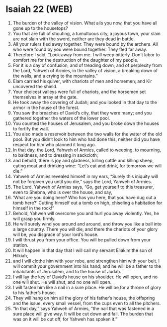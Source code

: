 * Isaiah 22 (WEB)
:PROPERTIES:
:ID: WEB/23-ISA22
:END:

1. The burden of the valley of vision. What ails you now, that you have all gone up to the housetops?
2. You that are full of shouting, a tumultuous city, a joyous town, your slain are not slain with the sword, neither are they dead in battle.
3. All your rulers fled away together. They were bound by the archers. All who were found by you were bound together. They fled far away.
4. Therefore I said, “Look away from me. I will weep bitterly. Don’t labor to comfort me for the destruction of the daughter of my people.
5. For it is a day of confusion, and of treading down, and of perplexity from the Lord, Yahweh of Armies, in the valley of vision, a breaking down of the walls, and a crying to the mountains.”
6. Elam carried his quiver, with chariots of men and horsemen; and Kir uncovered the shield.
7. Your choicest valleys were full of chariots, and the horsemen set themselves in array at the gate.
8. He took away the covering of Judah; and you looked in that day to the armor in the house of the forest.
9. You saw the breaches of David’s city, that they were many; and you gathered together the waters of the lower pool.
10. You counted the houses of Jerusalem, and you broke down the houses to fortify the wall.
11. You also made a reservoir between the two walls for the water of the old pool. But you didn’t look to him who had done this, neither did you have respect for him who planned it long ago.
12. In that day, the Lord, Yahweh of Armies, called to weeping, to mourning, to baldness, and to dressing in sackcloth;
13. and behold, there is joy and gladness, killing cattle and killing sheep, eating meat and drinking wine: “Let’s eat and drink, for tomorrow we will die.”
14. Yahweh of Armies revealed himself in my ears, “Surely this iniquity will not be forgiven you until you die,” says the Lord, Yahweh of Armies.
15. The Lord, Yahweh of Armies says, “Go, get yourself to this treasurer, even to Shebna, who is over the house, and say,
16. ‘What are you doing here? Who has you here, that you have dug out a tomb here?’ Cutting himself out a tomb on high, chiseling a habitation for himself in the rock!”
17. Behold, Yahweh will overcome you and hurl you away violently. Yes, he will grasp you firmly.
18. He will surely wind you around and around, and throw you like a ball into a large country. There you will die, and there the chariots of your glory will be, you disgrace of your lord’s house.
19. I will thrust you from your office. You will be pulled down from your station.
20. It will happen in that day that I will call my servant Eliakim the son of Hilkiah,
21. and I will clothe him with your robe, and strengthen him with your belt. I will commit your government into his hand; and he will be a father to the inhabitants of Jerusalem, and to the house of Judah.
22. I will lay the key of David’s house on his shoulder. He will open, and no one will shut. He will shut, and no one will open.
23. I will fasten him like a nail in a sure place. He will be for a throne of glory to his father’s house.
24. They will hang on him all the glory of his father’s house, the offspring and the issue, every small vessel, from the cups even to all the pitchers.
25. “In that day,” says Yahweh of Armies, “the nail that was fastened in a sure place will give way. It will be cut down and fall. The burden that was on it will be cut off, for Yahweh has spoken it.”
